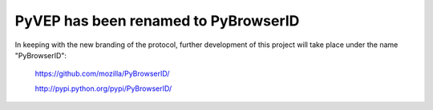 =====================================
PyVEP has been renamed to PyBrowserID
=====================================

In keeping with the new branding of the protocol, further development of
this project will take place under the name "PyBrowserID":

    https://github.com/mozilla/PyBrowserID/

    http://pypi.python.org/pypi/PyBrowserID/

